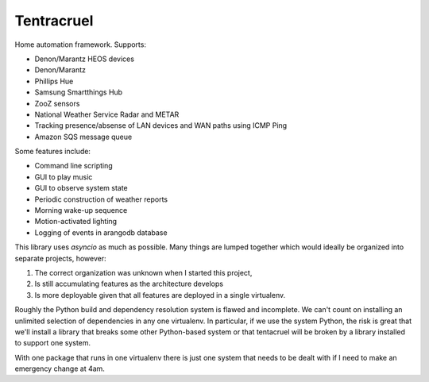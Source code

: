 Tentracruel
===========

Home automation framework.  Supports:

* Denon/Marantz HEOS devices
* Denon/Marantz
* Phillips Hue
* Samsung Smartthings Hub
* ZooZ sensors
* National Weather Service Radar and METAR
* Tracking presence/absense of LAN devices and WAN paths using ICMP Ping
* Amazon SQS message queue

Some features include:

* Command line scripting
* GUI to play music
* GUI to observe system state
* Periodic construction of weather reports
* Morning wake-up sequence
* Motion-activated lighting
* Logging of events in arangodb database

This library uses `asyncio` as much as possible.  Many things are lumped together which
would ideally be organized into separate projects,  however:

1. The correct organization was unknown when I started this project,
2. Is still accumulating features as the architecture develops
3. Is more deployable given that all features are deployed in a single virtualenv.

Roughly the Python build and dependency resolution system is flawed and incomplete.  We can't
count on installing an unlimited selection of dependencies in any one virtualenv.  In particular,
if we use the system Python,  the risk is great that we'll install a library that breaks some
other Python-based system or that tentacruel will be broken by a library installed to support
one system.

With one package that runs in one virtualenv there is just one system that needs to be
dealt with if I need to make an emergency change at 4am.

